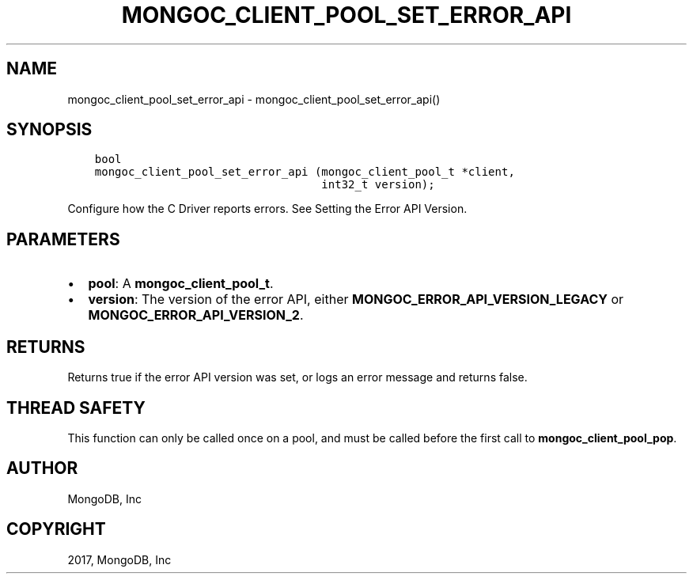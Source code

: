 .\" Man page generated from reStructuredText.
.
.TH "MONGOC_CLIENT_POOL_SET_ERROR_API" "3" "Feb 02, 2017" "1.6.0" "MongoDB C Driver"
.SH NAME
mongoc_client_pool_set_error_api \- mongoc_client_pool_set_error_api()
.
.nr rst2man-indent-level 0
.
.de1 rstReportMargin
\\$1 \\n[an-margin]
level \\n[rst2man-indent-level]
level margin: \\n[rst2man-indent\\n[rst2man-indent-level]]
-
\\n[rst2man-indent0]
\\n[rst2man-indent1]
\\n[rst2man-indent2]
..
.de1 INDENT
.\" .rstReportMargin pre:
. RS \\$1
. nr rst2man-indent\\n[rst2man-indent-level] \\n[an-margin]
. nr rst2man-indent-level +1
.\" .rstReportMargin post:
..
.de UNINDENT
. RE
.\" indent \\n[an-margin]
.\" old: \\n[rst2man-indent\\n[rst2man-indent-level]]
.nr rst2man-indent-level -1
.\" new: \\n[rst2man-indent\\n[rst2man-indent-level]]
.in \\n[rst2man-indent\\n[rst2man-indent-level]]u
..
.SH SYNOPSIS
.INDENT 0.0
.INDENT 3.5
.sp
.nf
.ft C
bool
mongoc_client_pool_set_error_api (mongoc_client_pool_t *client,
                                  int32_t version);
.ft P
.fi
.UNINDENT
.UNINDENT
.sp
Configure how the C Driver reports errors. See Setting the Error API Version\&.
.SH PARAMETERS
.INDENT 0.0
.IP \(bu 2
\fBpool\fP: A \fBmongoc_client_pool_t\fP\&.
.IP \(bu 2
\fBversion\fP: The version of the error API, either \fBMONGOC_ERROR_API_VERSION_LEGACY\fP or \fBMONGOC_ERROR_API_VERSION_2\fP\&.
.UNINDENT
.SH RETURNS
.sp
Returns true if the error API version was set, or logs an error message and returns false.
.SH THREAD SAFETY
.sp
This function can only be called once on a pool, and must be called before the first call to \fBmongoc_client_pool_pop\fP\&.
.SH AUTHOR
MongoDB, Inc
.SH COPYRIGHT
2017, MongoDB, Inc
.\" Generated by docutils manpage writer.
.

